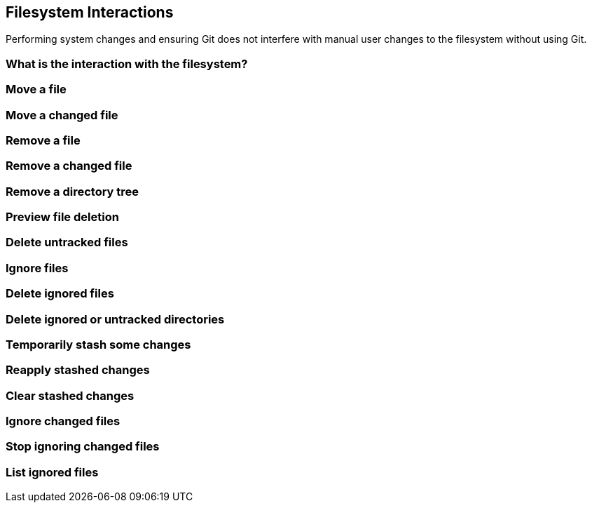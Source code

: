 [[filesystem-interactions]]
Filesystem Interactions
-----------------------

Performing system changes and ensuring Git does not interfere with
manual user changes to the filesystem without using Git.

[[what-is-the-interaction-with-the-filesystem]]
What is the interaction with the filesystem?
~~~~~~~~~~~~~~~~~~~~~~~~~~~~~~~~~~~~~~~~~~~~

[[move-a-file]]
Move a file
~~~~~~~~~~~

[[move-a-changed-file]]
Move a changed file
~~~~~~~~~~~~~~~~~~~

[[remove-a-file]]
Remove a file
~~~~~~~~~~~~~

[[remove-a-changed-file]]
Remove a changed file
~~~~~~~~~~~~~~~~~~~~~

[[remove-a-directory-tree]]
Remove a directory tree
~~~~~~~~~~~~~~~~~~~~~~~

[[preview-file-deletion]]
Preview file deletion
~~~~~~~~~~~~~~~~~~~~~

[[delete-untracked-files]]
Delete untracked files
~~~~~~~~~~~~~~~~~~~~~~

[[ignore-files]]
Ignore files
~~~~~~~~~~~~

[[delete-ignored-files]]
Delete ignored files
~~~~~~~~~~~~~~~~~~~~

[[delete-ignored-or-untracked-directories]]
Delete ignored or untracked directories
~~~~~~~~~~~~~~~~~~~~~~~~~~~~~~~~~~~~~~~

[[temporarily-stash-some-changes]]
Temporarily stash some changes
~~~~~~~~~~~~~~~~~~~~~~~~~~~~~~

[[reapply-stashed-changes]]
Reapply stashed changes
~~~~~~~~~~~~~~~~~~~~~~~

[[clear-stashed-changes]]
Clear stashed changes
~~~~~~~~~~~~~~~~~~~~~

[[ignore-changed-files]]
Ignore changed files
~~~~~~~~~~~~~~~~~~~~

[[stop-ignoring-changed-files]]
Stop ignoring changed files
~~~~~~~~~~~~~~~~~~~~~~~~~~~

[[list-ignored-files]]
List ignored files
~~~~~~~~~~~~~~~~~~
